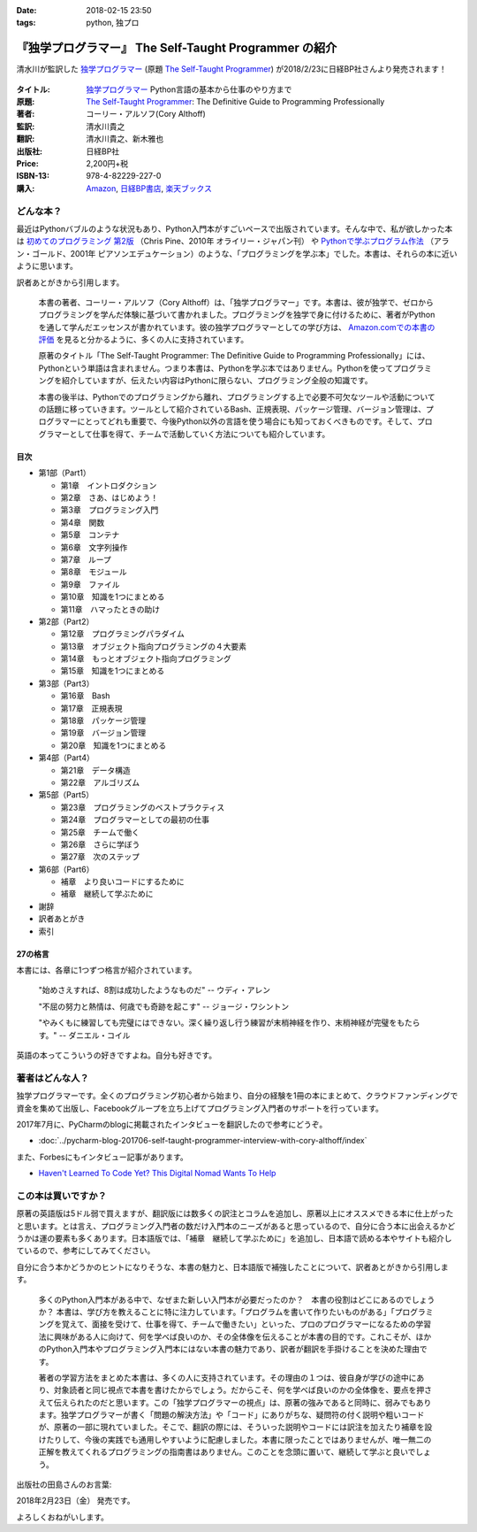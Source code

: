 :date: 2018-02-15 23:50
:tags: python, 独プロ

======================================================
『独学プログラマー』 The Self-Taught Programmer の紹介
======================================================

清水川が監訳した `独学プログラマー`_ (原題 `The Self-Taught Programmer`_) が2018/2/23に日経BP社さんより発売されます！

.. figure:: the-self-taught-programmer-cover.*

:タイトル: `独学プログラマー`_ Python言語の基本から仕事のやり方まで
:原題: `The Self-Taught Programmer`_: The Definitive Guide to Programming Professionally
:著者: コーリー・アルソフ(Cory Althoff)
:監訳: 清水川貴之
:翻訳: 清水川貴之、新木雅也
:出版社: 日経BP社
:Price: 2,200円+税
:ISBN-13: 978-4-82229-227-0
:購入: Amazon_, `日経BP書店`_, `楽天ブックス`_

.. _独学プログラマー: http://ec.nikkeibp.co.jp/item/books/C92270.html
.. _The Self-Taught Programmer: https://www.theselftaughtprogrammer.io/
.. _Amazon: http://amzn.to/2EwY6Ea
.. _楽天ブックス: https://books.rakuten.co.jp/rb/15362804/
.. _日経BP書店: http://ec.nikkeibp.co.jp/item/books/C92270.html


どんな本？
==========

最近はPythonバブルのような状況もあり、Python入門本がすごいペースで出版されています。そんな中で、私が欲しかった本は `初めてのプログラミング 第2版`_ （Chris Pine、2010年 オライリー・ジャパン刊） や `Pythonで学ぶプログラム作法`_ （アラン・ゴールド、2001年 ピアソンエデュケーション）のような、「プログラミングを学ぶ本」でした。本書は、それらの本に近いように思います。

訳者あとがきから引用します。

   本書の著者、コーリー・アルソフ（Cory Althoff）は、「独学プログラマー」です。本書は、彼が独学で、ゼロからプログラミングを学んだ体験に基づいて書かれました。プログラミングを独学で身に付けるために、著者がPythonを通して学んだエッセンスが書かれています。彼の独学プログラマーとしての学び方は、 `Amazon.comでの本書の評価`_ を見ると分かるように、多くの人に支持されています。

   原著のタイトル「The Self-Taught Programmer: The Definitive Guide to Programming Professionally」には、Pythonという単語は含まれません。つまり本書は、Pythonを学ぶ本ではありません。Pythonを使ってプログラミングを紹介していますが、伝えたい内容はPythonに限らない、プログラミング全般の知識です。

   本書の後半は、Pythonでのプログラミングから離れ、プログラミングする上で必要不可欠なツールや活動についての話題に移っていきます。ツールとして紹介されているBash、正規表現、パッケージ管理、バージョン管理は、プログラマーにとってどれも重要で、今後Python以外の言語を使う場合にも知っておくべきものです。そして、プログラマーとして仕事を得て、チームで活動していく方法についても紹介しています。


.. _初めてのプログラミング 第2版: https://www.oreilly.co.jp/books/9784873114699/
.. _Pythonで学ぶプログラム作法: https://www.amazon.co.jp/dp/4894714019
.. _Amazon.comでの本書の評価: https://www.amazon.com/dp/B01M01YDQA#customerReviews

目次
-----

* 第1部（Part1）

  * 第1章　イントロダクション
  * 第2章　さあ、はじめよう！
  * 第3章　プログラミング入門
  * 第4章　関数
  * 第5章　コンテナ
  * 第6章　文字列操作
  * 第7章　ループ
  * 第8章　モジュール
  * 第9章　ファイル
  * 第10章　知識を1つにまとめる
  * 第11章　ハマったときの助け

* 第2部（Part2）

  * 第12章　プログラミングパラダイム
  * 第13章　オブジェクト指向プログラミングの４大要素
  * 第14章　もっとオブジェクト指向プログラミング
  * 第15章　知識を1つにまとめる

* 第3部（Part3）

  * 第16章　Bash
  * 第17章　正規表現
  * 第18章　パッケージ管理
  * 第19章　バージョン管理
  * 第20章　知識を1つにまとめる

* 第4部（Part4）

  * 第21章　データ構造
  * 第22章　アルゴリズム

* 第5部（Part5）　

  * 第23章　プログラミングのベストプラクティス
  * 第24章　プログラマーとしての最初の仕事
  * 第25章　チームで働く
  * 第26章　さらに学ぼう
  * 第27章　次のステップ

* 第6部（Part6）

  * 補章　より良いコードにするために
  * 補章　継続して学ぶために

* 謝辞
* 訳者あとがき
* 索引


27の格言
---------

本書には、各章に1つずつ格言が紹介されています。

  "始めさえすれば、8割は成功したようなものだ" -- ウディ・アレン

  "不屈の努力と熱情は、何歳でも奇跡を起こす" -- ジョージ・ワシントン

  "やみくもに練習しても完璧にはできない。深く繰り返し行う練習が末梢神経を作り、末梢神経が完璧をもたらす。" -- ダニエル・コイル

英語の本ってこういうの好きですよね。自分も好きです。


著者はどんな人？
================

独学プログラマーです。全くのプログラミング初心者から始まり、自分の経験を1冊の本にまとめて、クラウドファンディングで資金を集めて出版し、Facebookグループを立ち上げてプログラミング入門者のサポートを行っています。

2017年7月に、PyCharmのblogに掲載されたインタビューを翻訳したので参考にどうぞ。

* :doc:`../pycharm-blog-201706-self-taught-programmer-interview-with-cory-althoff/index`


また、Forbesにもインタビュー記事があります。

* `Haven't Learned To Code Yet? This Digital Nomad Wants To Help <https://www.forbes.com/sites/elainepofeldt/2017/11/29/havent-learned-to-code-yet-this-digital-nomad-wants-to-help/#2dfbc1dc43bd>`__

この本は買いですか？
====================

原著の英語版は5ドル弱で買えますが、翻訳版には数多くの訳注とコラムを追加し、原著以上にオススメできる本に仕上がったと思います。とは言え、プログラミング入門者の数だけ入門本のニーズがあると思っているので、自分に合う本に出会えるかどうかは運の要素も多くあります。日本語版では、「補章　継続して学ぶために」を追加し、日本語で読める本やサイトも紹介しているので、参考にしてみてください。

自分に合う本かどうかのヒントになりそうな、本書の魅力と、日本語版で補強したことについて、訳者あとがきから引用します。

  多くのPython入門本がある中で、なぜまた新しい入門本が必要だったのか？　本書の役割はどこにあるのでしょうか？ 本書は、学び方を教えることに特に注力しています。「プログラムを書いて作りたいものがある」「プログラミングを覚えて、面接を受けて、仕事を得て、チームで働きたい」といった、プロのプログラマーになるための学習法に興味がある人に向けて、何を学べば良いのか、その全体像を伝えることが本書の目的です。これこそが、ほかのPython入門本やプログラミング入門本にはない本書の魅力であり、訳者が翻訳を手掛けることを決めた理由です。

  著者の学習方法をまとめた本書は、多くの人に支持されています。その理由の１つは、彼自身が学びの途中にあり、対象読者と同じ視点で本書を書けたからでしょう。だからこそ、何を学べば良いのかの全体像を、要点を押さえて伝えられたのだと思います。この「独学プログラマーの視点」は、原著の強みであると同時に、弱みでもあります。独学プログラマーが書く「問題の解決方法」や「コード」にありがちな、疑問符の付く説明や粗いコードが、原著の一部に現れていました。そこで、翻訳の際には、そういった説明やコードには訳注を加えたり補章を設けたりして、今後の実践でも通用しやすいように配慮しました。本書に限ったことではありませんが、唯一無二の正解を教えてくれるプログラミングの指南書はありません。このことを念頭に置いて、継続して学ぶと良いでしょう。


出版社の田島さんのお言葉:

.. raw:: html

   <blockquote class="twitter-tweet" data-lang="ja"><p lang="ja" dir="ltr">新刊『独学プログラマー 』の見本納品が届きました！米アマゾンで絶賛の「独学本」の邦訳なのですが、日本語の情報に関する紹介や入門者が躓きやすいポイントを訳注としてふんだんに盛り込んでいただきました。米国の「独学スピリット」と日本の「おもてなしの心」のハイブリットといえるでしょう！ <a href="https://t.co/WLArOUG7A6">pic.twitter.com/WLArOUG7A6</a></p>&mdash; a_taj (@a_taj) <a href="https://twitter.com/a_taj/status/963607986307416065?ref_src=twsrc%5Etfw">2018年2月14日</a></blockquote>
   <script async src="https://platform.twitter.com/widgets.js" charset="utf-8"></script>


2018年2月23日（金） 発売です。

よろしくおねがいします。

.. raw:: html

   <div class="amazlet-box" style="margin-bottom:0px;"><div class="amazlet-image" style="float:left;margin:0px 12px 1px 0px;"><a href="http://www.amazon.co.jp/exec/obidos/ASIN/4822292274/freiaweb-22/ref=nosim/" name="amazletlink" target="_blank"><img src="https://images-fe.ssl-images-amazon.com/images/I/51dx2ttFeOL._SL160_.jpg" alt="独学プログラマー Python言語の基本から仕事のやり方まで" style="border: none;" /></a></div><div class="amazlet-info" style="line-height:120%; margin-bottom: 10px"><div class="amazlet-name" style="margin-bottom:10px;line-height:120%"><a href="http://www.amazon.co.jp/exec/obidos/ASIN/4822292274/freiaweb-22/ref=nosim/" name="amazletlink" target="_blank">独学プログラマー Python言語の基本から仕事のやり方まで</a><div class="amazlet-powered-date" style="font-size:80%;margin-top:5px;line-height:120%">posted with <a href="http://www.amazlet.com/" title="amazlet" target="_blank">amazlet</a> at 18.02.11</div></div><div class="amazlet-detail">コーリー・アルソフ <br />日経BP社 <br />売り上げランキング: 536<br /></div><div class="amazlet-sub-info" style="float: left;"><div class="amazlet-link" style="margin-top: 5px"><a href="http://www.amazon.co.jp/exec/obidos/ASIN/4822292274/freiaweb-22/ref=nosim/" name="amazletlink" target="_blank">Amazon.co.jpで詳細を見る</a></div></div></div><div class="amazlet-footer" style="clear: left"></div></div>

